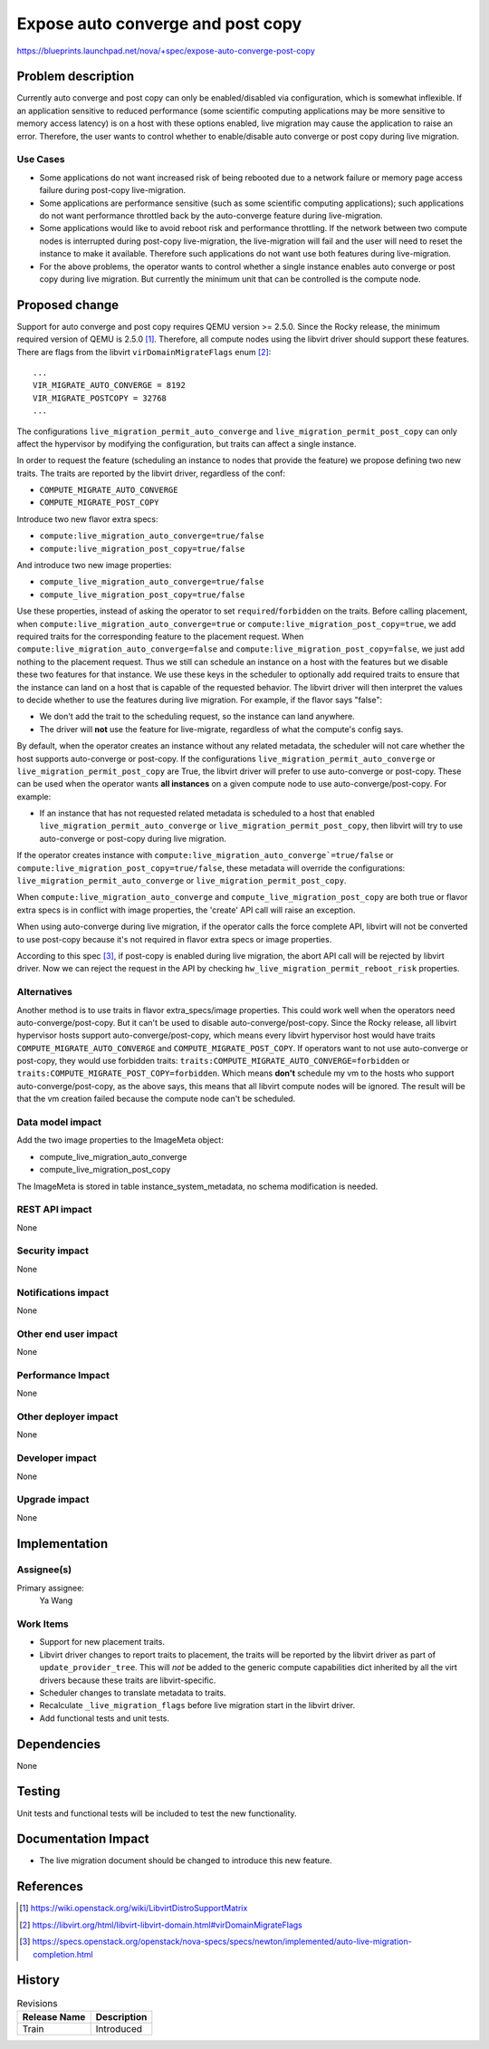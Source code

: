 ..
 This work is licensed under a Creative Commons Attribution 3.0 Unported
 License.

 http://creativecommons.org/licenses/by/3.0/legalcode

==================================
Expose auto converge and post copy
==================================

https://blueprints.launchpad.net/nova/+spec/expose-auto-converge-post-copy

Problem description
===================

Currently auto converge and post copy can only be enabled/disabled via
configuration, which is somewhat inflexible. If an application sensitive to
reduced performance (some scientific computing applications may be more
sensitive to memory access latency) is on a host with these options enabled,
live migration may cause the application to raise an error. Therefore, the user
wants to control whether to enable/disable auto converge or post copy during
live migration.

Use Cases
---------

* Some applications do not want increased risk of being rebooted due to a
  network failure or memory page access failure during post-copy
  live-migration.

* Some applications are performance sensitive (such as some scientific
  computing applications); such applications do not want performance throttled
  back by the auto-converge feature during live-migration.

* Some applications would like to avoid reboot risk and performance
  throttling. If the network between two compute nodes is interrupted during
  post-copy live-migration, the live-migration will fail and the user will need
  to reset the instance to make it available. Therefore such applications do
  not want use both features during live-migration.

* For the above problems, the operator wants to control whether a single
  instance enables auto converge or post copy during live migration. But
  currently the minimum unit that can be controlled is the compute node.

Proposed change
===============

Support for auto converge and post copy requires QEMU version >= 2.5.0. Since
the Rocky release, the minimum required version of QEMU is 2.5.0 [1]_.
Therefore, all compute nodes using the libvirt driver should support these
features. There are flags from the libvirt ``virDomainMigrateFlags`` enum
[2]_::

  ...
  VIR_MIGRATE_AUTO_CONVERGE = 8192
  VIR_MIGRATE_POSTCOPY = 32768
  ...

The configurations ``live_migration_permit_auto_converge`` and
``live_migration_permit_post_copy`` can only affect the hypervisor by
modifying the configuration, but traits can affect a single instance.

In order to request the feature (scheduling an instance to nodes that provide
the feature) we propose defining two new traits. The traits are reported by the
libvirt driver, regardless of the conf:

*  ``COMPUTE_MIGRATE_AUTO_CONVERGE``
*  ``COMPUTE_MIGRATE_POST_COPY``

Introduce two new flavor extra specs:

* ``compute:live_migration_auto_converge=true/false``
* ``compute:live_migration_post_copy=true/false``

And introduce two new image properties:

* ``compute_live_migration_auto_converge=true/false``
* ``compute_live_migration_post_copy=true/false``

Use these properties, instead of asking the operator to set
``required``/``forbidden`` on the traits. Before calling placement, when
``compute:live_migration_auto_converge=true`` or
``compute:live_migration_post_copy=true``, we add required traits
for the corresponding feature to the placement request. When
``compute:live_migration_auto_converge=false`` and
``compute:live_migration_post_copy=false``, we just add nothing to
the placement request. Thus we still can schedule an instance on a host with
the features but we disable these two features for that instance. We use these
keys in the scheduler to optionally add required traits to ensure that the
instance can land on a host that is capable of the requested behavior. The
libvirt driver will then interpret the values to decide whether to use the
features during live migration. For example, if the flavor says "false":

* We don't add the trait to the scheduling request, so the instance can land
  anywhere.
* The driver will **not** use the feature for live-migrate, regardless of what
  the compute's config says.

By default, when the operator creates an instance without any related metadata,
the scheduler will not care whether the host supports auto-converge or
post-copy.  If the configurations ``live_migration_permit_auto_converge`` or
``live_migration_permit_post_copy`` are True, the libvirt driver will prefer to
use auto-converge or post-copy. These can be used when the operator wants **all
instances** on a given compute node to use auto-converge/post-copy.  For
example:

* If an instance that has not requested related metadata is scheduled to a host
  that enabled ``live_migration_permit_auto_converge`` or
  ``live_migration_permit_post_copy``, then libvirt will try to use
  auto-converge or post-copy during live migration.

If the operator creates instance with
``compute:live_migration_auto_converge`=true/false`` or
``compute:live_migration_post_copy=true/false``,
these metadata will override the configurations:
``live_migration_permit_auto_converge`` or
``live_migration_permit_post_copy``.

When ``compute:live_migration_auto_converge`` and
``compute_live_migration_post_copy`` are both true or flavor extra specs
is in conflict with image properties, the 'create' API call will raise an
exception.

When using auto-converge during live migration, if the operator calls the force
complete API, libvirt will not be converted to use post-copy because it's not
required in flavor extra specs or image properties.

According to this spec [3]_, if post-copy is enabled during live migration, the
abort API call will be rejected by libvirt driver. Now we can reject the
request in the API by checking ``hw_live_migration_permit_reboot_risk``
properties.

Alternatives
------------
Another method is to use traits in flavor extra_specs/image properties. This
could work well when the operators need auto-converge/post-copy. But it can't
be used to disable auto-converge/post-copy.
Since the Rocky release, all libvirt hypervisor hosts support
auto-converge/post-copy, which means every libvirt hypervisor host would have
traits ``COMPUTE_MIGRATE_AUTO_CONVERGE`` and ``COMPUTE_MIGRATE_POST_COPY``.
If operators want to not use auto-converge or post-copy, they would use
forbidden traits: ``traits:COMPUTE_MIGRATE_AUTO_CONVERGE=forbidden`` or
``traits:COMPUTE_MIGRATE_POST_COPY=forbidden``. Which means **don't** schedule
my vm to the hosts who support auto-converge/post-copy, as the above says, this
means that all libvirt compute nodes will be ignored. The result will be that
the vm creation failed because the compute node can't be scheduled.

Data model impact
-----------------

Add the two image properties to the ImageMeta object:

* compute_live_migration_auto_converge
* compute_live_migration_post_copy

The ImageMeta is stored in table instance_system_metadata, no schema
modification is needed.

REST API impact
---------------

None

Security impact
---------------

None

Notifications impact
--------------------

None

Other end user impact
---------------------

None

Performance Impact
------------------

None

Other deployer impact
---------------------

None

Developer impact
----------------

None

Upgrade impact
--------------

None


Implementation
==============

Assignee(s)
-----------

Primary assignee:
  Ya Wang

Work Items
----------

* Support for new placement traits.

* Libvirt driver changes to report traits to placement, the traits will be
  reported by the libvirt driver as part of ``update_provider_tree``. This will
  *not* be added to the generic compute capabilities dict inherited by all the
  virt drivers because these traits are libvirt-specific.

* Scheduler changes to translate metadata to traits.

* Recalculate ``_live_migration_flags`` before live migration start in
  the libvirt driver.

* Add functional tests and unit tests.


Dependencies
============

None


Testing
=======

Unit tests and functional tests will be included to test the new functionality.


Documentation Impact
====================

* The live migration document should be changed to introduce this new feature.

References
==========

.. [1] https://wiki.openstack.org/wiki/LibvirtDistroSupportMatrix
.. [2] https://libvirt.org/html/libvirt-libvirt-domain.html#virDomainMigrateFlags
.. [3] https://specs.openstack.org/openstack/nova-specs/specs/newton/implemented/auto-live-migration-completion.html


History
=======

.. list-table:: Revisions
   :header-rows: 1

   * - Release Name
     - Description
   * - Train
     - Introduced
